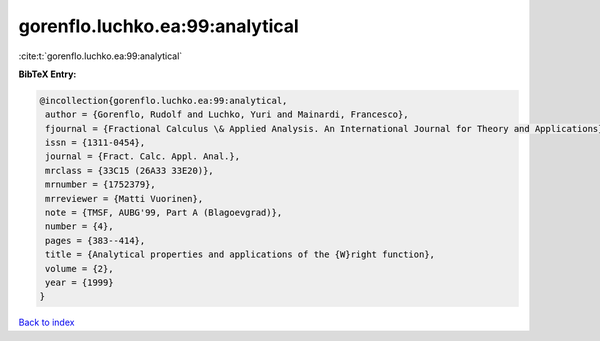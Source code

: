 gorenflo.luchko.ea:99:analytical
================================

:cite:t:`gorenflo.luchko.ea:99:analytical`

**BibTeX Entry:**

.. code-block:: bibtex

   @incollection{gorenflo.luchko.ea:99:analytical,
    author = {Gorenflo, Rudolf and Luchko, Yuri and Mainardi, Francesco},
    fjournal = {Fractional Calculus \& Applied Analysis. An International Journal for Theory and Applications},
    issn = {1311-0454},
    journal = {Fract. Calc. Appl. Anal.},
    mrclass = {33C15 (26A33 33E20)},
    mrnumber = {1752379},
    mrreviewer = {Matti Vuorinen},
    note = {TMSF, AUBG'99, Part A (Blagoevgrad)},
    number = {4},
    pages = {383--414},
    title = {Analytical properties and applications of the {W}right function},
    volume = {2},
    year = {1999}
   }

`Back to index <../By-Cite-Keys.html>`_
